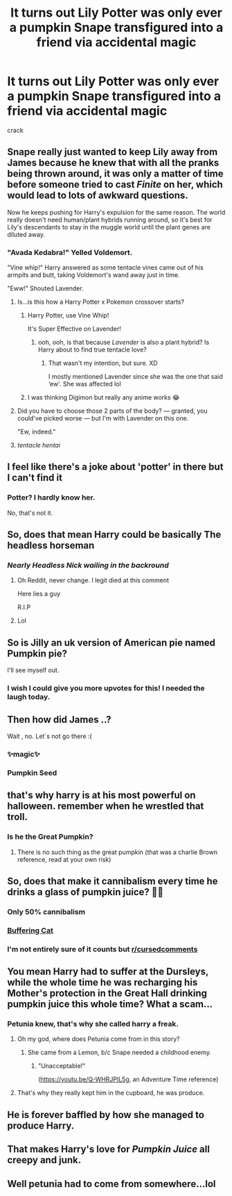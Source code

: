 #+TITLE: It turns out Lily Potter was only ever a pumpkin Snape transfigured into a friend via accidental magic

* It turns out Lily Potter was only ever a pumpkin Snape transfigured into a friend via accidental magic
:PROPERTIES:
:Score: 347
:DateUnix: 1608143601.0
:DateShort: 2020-Dec-16
:FlairText: Prompt
:END:
crack


** Snape really just wanted to keep Lily away from James because he knew that with all the pranks being thrown around, it was only a matter of time before someone tried to cast /Finite/ on her, which would lead to lots of awkward questions.

Now he keeps pushing for Harry's expulsion for the same reason. The world really doesn't need human/plant hybrids running around, so it's best for Lily's descendants to stay in the muggle world until the plant genes are diluted away.
:PROPERTIES:
:Author: TheLetterJ0
:Score: 235
:DateUnix: 1608144878.0
:DateShort: 2020-Dec-16
:END:

*** "Avada Kedabra!" Yelled Voldemort.

"Vine whip!" Harry answered as some tentacle vines came out of his armpits and butt, taking Voldemort's wand away just in time.

"Eww!" Shouted Lavender.
:PROPERTIES:
:Author: Jon_Riptide
:Score: 174
:DateUnix: 1608147241.0
:DateShort: 2020-Dec-16
:END:

**** Is...is this how a Harry Potter x Pokemon crossover starts?
:PROPERTIES:
:Author: phoenixlance13
:Score: 75
:DateUnix: 1608159849.0
:DateShort: 2020-Dec-17
:END:

***** Harry Potter, use Vine Whip!

It's Super Effective on Lavender!
:PROPERTIES:
:Author: Dreamer_Of_Time
:Score: 49
:DateUnix: 1608165173.0
:DateShort: 2020-Dec-17
:END:

****** ooh, ooh, is that because /Lavender/ is also a plant hybrid? Is Harry about to find true tentacle love?
:PROPERTIES:
:Author: cavelioness
:Score: 48
:DateUnix: 1608165469.0
:DateShort: 2020-Dec-17
:END:

******* That wasn't my intention, but sure. XD

I mostly mentioned Lavender since she was the one that said ‘ew'. She was affected lol
:PROPERTIES:
:Author: Dreamer_Of_Time
:Score: 24
:DateUnix: 1608165526.0
:DateShort: 2020-Dec-17
:END:


***** I was thinking Digimon but really any anime works 😂
:PROPERTIES:
:Author: midasgoldentouch
:Score: 11
:DateUnix: 1608162731.0
:DateShort: 2020-Dec-17
:END:


**** Did you have to choose those 2 parts of the body? --- granted, you could've picked worse --- but I'm with Lavender on this one.

"Ew, indeed."
:PROPERTIES:
:Author: R6V2Fan
:Score: 111
:DateUnix: 1608156339.0
:DateShort: 2020-Dec-17
:END:


**** /tentacle hentai/
:PROPERTIES:
:Author: depressedintrovert08
:Score: 2
:DateUnix: 1608277819.0
:DateShort: 2020-Dec-18
:END:


** I feel like there's a joke about 'potter' in there but I can't find it
:PROPERTIES:
:Author: Liamol2003
:Score: 60
:DateUnix: 1608147238.0
:DateShort: 2020-Dec-16
:END:

*** Potter? I hardly know her.

No, that's not it.
:PROPERTIES:
:Author: MTheLoud
:Score: 55
:DateUnix: 1608150075.0
:DateShort: 2020-Dec-16
:END:


** So, does that mean Harry could be basically The headless horseman
:PROPERTIES:
:Author: PotatoBro42069
:Score: 56
:DateUnix: 1608154885.0
:DateShort: 2020-Dec-17
:END:

*** /Nearly Headless Nick wailing in the backround/
:PROPERTIES:
:Author: CenturionShishKebab
:Score: 58
:DateUnix: 1608160583.0
:DateShort: 2020-Dec-17
:END:

**** Oh Reddit, never change. I legit died at this comment

Here lies a guy

R.I.P
:PROPERTIES:
:Author: Oh_Hi_There_Spider
:Score: 16
:DateUnix: 1608165798.0
:DateShort: 2020-Dec-17
:END:


**** Lol
:PROPERTIES:
:Author: PotatoBro42069
:Score: 1
:DateUnix: 1608278067.0
:DateShort: 2020-Dec-18
:END:


** So is Jilly an uk version of American pie named Pumpkin pie?

I'll see myself out.
:PROPERTIES:
:Author: Jon_Riptide
:Score: 97
:DateUnix: 1608143708.0
:DateShort: 2020-Dec-16
:END:

*** I wish I could give you more upvotes for this! I needed the laugh today.
:PROPERTIES:
:Score: 33
:DateUnix: 1608143809.0
:DateShort: 2020-Dec-16
:END:


** Then how did James ..?

Wait , no. Let´s not go there :(
:PROPERTIES:
:Author: TheGreatNemoNobody
:Score: 47
:DateUnix: 1608162690.0
:DateShort: 2020-Dec-17
:END:

*** ✨magic✨
:PROPERTIES:
:Author: randay17
:Score: 51
:DateUnix: 1608162888.0
:DateShort: 2020-Dec-17
:END:


*** Pumpkin Seed
:PROPERTIES:
:Author: Jon_Riptide
:Score: 19
:DateUnix: 1608188623.0
:DateShort: 2020-Dec-17
:END:


** that's why harry is at his most powerful on halloween. remember when he wrestled that troll.
:PROPERTIES:
:Author: andrewwaiting
:Score: 160
:DateUnix: 1608144121.0
:DateShort: 2020-Dec-16
:END:

*** Is he the Great Pumpkin?
:PROPERTIES:
:Author: 4wallsandawindow
:Score: 69
:DateUnix: 1608163493.0
:DateShort: 2020-Dec-17
:END:

**** There is no such thing as the great pumpkin (that was a charlie Brown reference, read at your own risk)
:PROPERTIES:
:Score: 21
:DateUnix: 1608170800.0
:DateShort: 2020-Dec-17
:END:


** So, does that make it cannibalism every time he drinks a glass of pumpkin juice? 🤔🤣
:PROPERTIES:
:Author: MechaMancer
:Score: 49
:DateUnix: 1608165431.0
:DateShort: 2020-Dec-17
:END:

*** Only 50% cannibalism
:PROPERTIES:
:Score: 33
:DateUnix: 1608170856.0
:DateShort: 2020-Dec-17
:END:


*** [[https://www.google.com/search?q=buffering+cat&rlz=1C1CHBF_enCA918CA918&sxsrf=ALeKk03XSZ1gaye404XDVYTxllXQjpnCRA:1608165830995&source=lnms&tbm=isch&sa=X&ved=2ahUKEwjki-LI5NPtAhV4FFkFHQ1QCPAQ_AUoAXoECBkQAw&biw=1600&bih=757#imgrc=kCf8-mUN82f7tM][Buffering Cat]]
:PROPERTIES:
:Author: Oh_Hi_There_Spider
:Score: 11
:DateUnix: 1608166294.0
:DateShort: 2020-Dec-17
:END:


*** I'm not entirely sure of it counts but [[/r/cursedcomments][r/cursedcomments]]
:PROPERTIES:
:Author: HELLOOOOOOooooot
:Score: 4
:DateUnix: 1608202868.0
:DateShort: 2020-Dec-17
:END:


** You mean Harry had to suffer at the Dursleys, while the whole time he was recharging his Mother's protection in the Great Hall drinking pumpkin juice this whole time? What a scam...
:PROPERTIES:
:Author: Nyanmaru_San
:Score: 63
:DateUnix: 1608167508.0
:DateShort: 2020-Dec-17
:END:

*** Petunia knew, that's why she called harry a freak.
:PROPERTIES:
:Author: twinkiethecat
:Score: 35
:DateUnix: 1608181771.0
:DateShort: 2020-Dec-17
:END:

**** Oh my god, where does Petunia come from in this story?
:PROPERTIES:
:Author: Tsorovar
:Score: 19
:DateUnix: 1608183125.0
:DateShort: 2020-Dec-17
:END:

***** She came from a Lemon, b/c Snape needed a childhood enemy.
:PROPERTIES:
:Score: 33
:DateUnix: 1608191859.0
:DateShort: 2020-Dec-17
:END:

****** "Unacceptable!"

([[https://youtu.be/Q-WHRJPlL5g]], an Adventure Time reference)
:PROPERTIES:
:Author: Termsndconditions
:Score: 5
:DateUnix: 1608351368.0
:DateShort: 2020-Dec-19
:END:


**** That's why they really kept him in the cupboard, he was produce.
:PROPERTIES:
:Author: dilly_dallier_pro
:Score: 16
:DateUnix: 1608213720.0
:DateShort: 2020-Dec-17
:END:


** He is forever baffled by how she managed to produce Harry.
:PROPERTIES:
:Author: Termsndconditions
:Score: 55
:DateUnix: 1608164553.0
:DateShort: 2020-Dec-17
:END:


** That makes Harry's love for /Pumpkin Juice/ all creepy and junk.
:PROPERTIES:
:Author: Jonn_Wolfe
:Score: 29
:DateUnix: 1608176715.0
:DateShort: 2020-Dec-17
:END:


** Well petunia had to come from somewhere...lol
:PROPERTIES:
:Author: pygmypuffonacid
:Score: 4
:DateUnix: 1608229577.0
:DateShort: 2020-Dec-17
:END:
